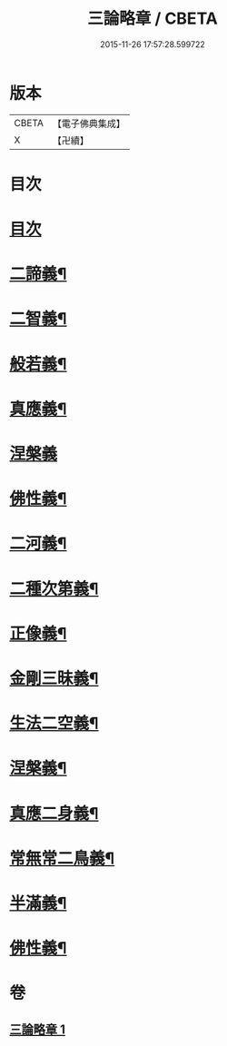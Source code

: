 #+TITLE: 三論略章 / CBETA
#+DATE: 2015-11-26 17:57:28.599722
* 版本
 |     CBETA|【電子佛典集成】|
 |         X|【卍續】    |

* 目次
* [[file:KR6m0051_001.txt::001-0834c3][目次]]
* [[file:KR6m0051_001.txt::001-0834c10][二諦義¶]]
* [[file:KR6m0051_001.txt::0836a11][二智義¶]]
* [[file:KR6m0051_001.txt::0837a10][般若義¶]]
* [[file:KR6m0051_001.txt::0837b23][真應義¶]]
* [[file:KR6m0051_001.txt::0838a24][涅槃義]]
* [[file:KR6m0051_001.txt::0839b11][佛性義¶]]
* [[file:KR6m0051_001.txt::0839c22][二河義¶]]
* [[file:KR6m0051_001.txt::0840b12][二種次第義¶]]
* [[file:KR6m0051_001.txt::0840c22][正像義¶]]
* [[file:KR6m0051_001.txt::0841c10][金剛三昧義¶]]
* [[file:KR6m0051_001.txt::0841c22][生法二空義¶]]
* [[file:KR6m0051_001.txt::0842a7][涅槃義¶]]
* [[file:KR6m0051_001.txt::0842b10][真應二身義¶]]
* [[file:KR6m0051_001.txt::0842c10][常無常二鳥義¶]]
* [[file:KR6m0051_001.txt::0842c19][半滿義¶]]
* [[file:KR6m0051_001.txt::0843a9][佛性義¶]]
* 卷
** [[file:KR6m0051_001.txt][三論略章 1]]
